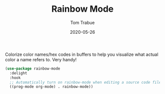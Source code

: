 #+TITLE:  Rainbow Mode
#+AUTHOR: Tom Trabue
#+EMAIL:  tom.trabue@gmail.com
#+DATE:   2020-05-26
#+STARTUP: fold

Colorize color names/hex codes in buffers to help you visualize what actual
color a name refers to.  Very handy!

#+begin_src emacs-lisp
  (use-package rainbow-mode
    :delight
    :hook
    ;; Automatically turn on rainbow-mode when editing a source code file
    ((prog-mode org-mode) . rainbow-mode))
#+end_src
